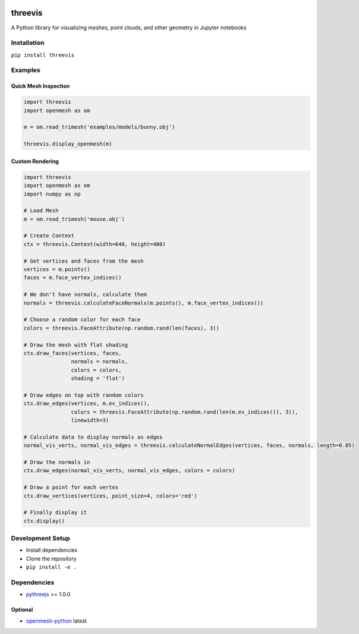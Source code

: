 .. figure:: https://www.graphics.rwth-aachen.de:9000/threevis/threevis/raw/master/docs/images/logo-90.png
   :alt: 

threevis
========

|image0|

A Python library for visualizing meshes, point clouds, and other
geometry in Jupyter notebooks

Installation
------------

``pip install threevis``

Examples
--------

Quick Mesh Inspection
~~~~~~~~~~~~~~~~~~~~~

.. code:: python

    import threevis
    import openmesh as om

    m = om.read_trimesh('examples/models/bunny.obj')

    threevis.display_openmesh(m)

Custom Rendering
~~~~~~~~~~~~~~~~

.. code:: python

    import threevis
    import openmesh as om
    import numpy as np

    # Load Mesh
    m = om.read_trimesh('mouse.obj')

    # Create Context
    ctx = threevis.Context(width=640, height=480)

    # Get vertices and faces from the mesh
    vertices = m.points()
    faces = m.face_vertex_indices()

    # We don't have normals, calculate them
    normals = threevis.calculateFaceNormals(m.points(), m.face_vertex_indices())

    # Choose a random color for each face
    colors = threevis.FaceAttribute(np.random.rand(len(faces), 3))

    # Draw the mesh with flat shading
    ctx.draw_faces(vertices, faces, 
                   normals = normals,
                   colors = colors,
                   shading = 'flat')

    # Draw edges on top with random colors
    ctx.draw_edges(vertices, m.ev_indices(), 
                   colors = threevis.FaceAttribute(np.random.rand(len(m.ev_indices()), 3)),
                   linewidth=3)

    # Calculate data to display normals as edges
    normal_vis_verts, normal_vis_edges = threevis.calculateNormalEdges(vertices, faces, normals, length=0.05)

    # Draw the normals in
    ctx.draw_edges(normal_vis_verts, normal_vis_edges, colors = colors)

    # Draw a point for each vertex
    ctx.draw_vertices(vertices, point_size=4, colors='red')

    # Finally display it
    ctx.display()

.. figure:: https://www.graphics.rwth-aachen.de:9000/threevis/threevis/raw/master/docs/images/mouse.PNG
   :alt: 

Development Setup
-----------------

-  Install dependencies
-  Clone the repository
-  ``pip install -e .``

Dependencies
------------

-  `pythreejs <https://github.com/jovyan/pythreejs/>`__ >= 1.0.0

Optional
~~~~~~~~

-  `openmesh-python <https://graphics.rwth-aachen.de:9000/adielen/openmesh-python>`__
   latest

.. |image0| image:: https://www.graphics.rwth-aachen.de:9000/threevis/threevis/badges/master/pipeline.svg
   :target: https://www.graphics.rwth-aachen.de:9000/threevis/threevis/commits/master
